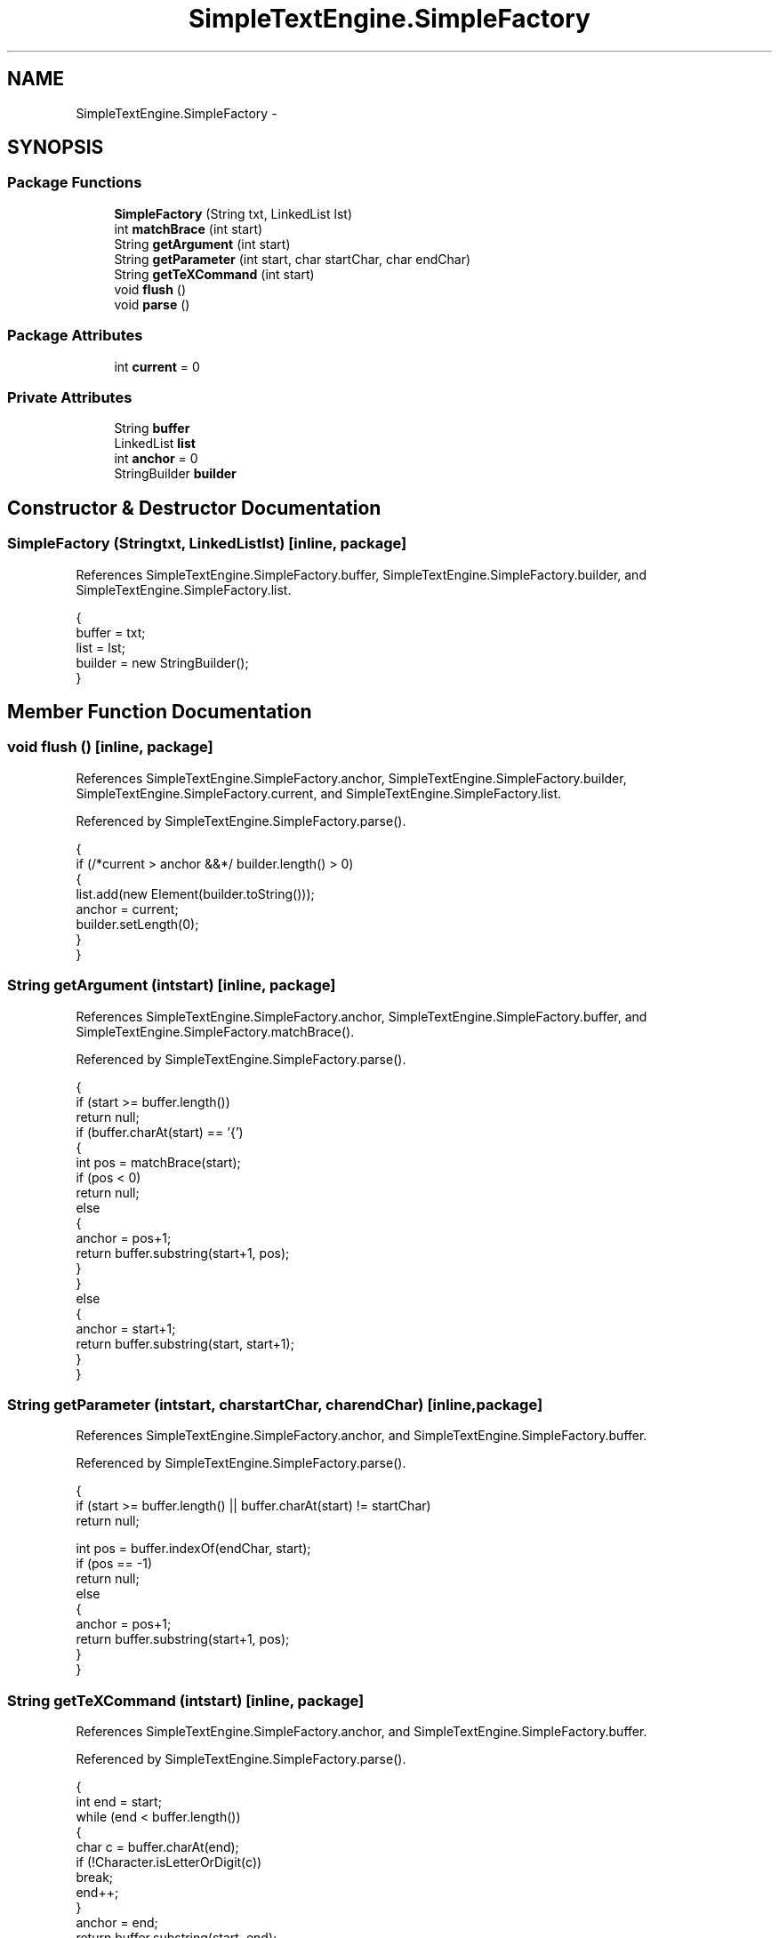 .TH "SimpleTextEngine.SimpleFactory" 3 "Tue Nov 27 2012" "Version 3.2" "Octave" \" -*- nroff -*-
.ad l
.nh
.SH NAME
SimpleTextEngine.SimpleFactory \- 
.SH SYNOPSIS
.br
.PP
.SS "Package Functions"

.in +1c
.ti -1c
.RI "\fBSimpleFactory\fP (String txt, LinkedList lst)"
.br
.ti -1c
.RI "int \fBmatchBrace\fP (int start)"
.br
.ti -1c
.RI "String \fBgetArgument\fP (int start)"
.br
.ti -1c
.RI "String \fBgetParameter\fP (int start, char startChar, char endChar)"
.br
.ti -1c
.RI "String \fBgetTeXCommand\fP (int start)"
.br
.ti -1c
.RI "void \fBflush\fP ()"
.br
.ti -1c
.RI "void \fBparse\fP ()"
.br
.in -1c
.SS "Package Attributes"

.in +1c
.ti -1c
.RI "int \fBcurrent\fP = 0"
.br
.in -1c
.SS "Private Attributes"

.in +1c
.ti -1c
.RI "String \fBbuffer\fP"
.br
.ti -1c
.RI "LinkedList \fBlist\fP"
.br
.ti -1c
.RI "int \fBanchor\fP = 0"
.br
.ti -1c
.RI "StringBuilder \fBbuilder\fP"
.br
.in -1c
.SH "Constructor & Destructor Documentation"
.PP 
.SS "\fBSimpleFactory\fP (Stringtxt, LinkedListlst)\fC [inline, package]\fP"
.PP
References SimpleTextEngine\&.SimpleFactory\&.buffer, SimpleTextEngine\&.SimpleFactory\&.builder, and SimpleTextEngine\&.SimpleFactory\&.list\&.
.PP
.nf
                {
                        buffer = txt;
                        list = lst;
                        builder = new StringBuilder();
                }
.fi
.SH "Member Function Documentation"
.PP 
.SS "void \fBflush\fP ()\fC [inline, package]\fP"
.PP
References SimpleTextEngine\&.SimpleFactory\&.anchor, SimpleTextEngine\&.SimpleFactory\&.builder, SimpleTextEngine\&.SimpleFactory\&.current, and SimpleTextEngine\&.SimpleFactory\&.list\&.
.PP
Referenced by SimpleTextEngine\&.SimpleFactory\&.parse()\&.
.PP
.nf
                {
                        if (/*current > anchor &&*/ builder\&.length() > 0)
                        {
                                list\&.add(new Element(builder\&.toString()));
                                anchor = current;
                                builder\&.setLength(0);
                        }
                }
.fi
.SS "String \fBgetArgument\fP (intstart)\fC [inline, package]\fP"
.PP
References SimpleTextEngine\&.SimpleFactory\&.anchor, SimpleTextEngine\&.SimpleFactory\&.buffer, and SimpleTextEngine\&.SimpleFactory\&.matchBrace()\&.
.PP
Referenced by SimpleTextEngine\&.SimpleFactory\&.parse()\&.
.PP
.nf
                {
                        if (start >= buffer\&.length())
                                return null;
                        if (buffer\&.charAt(start) == '{')
                        {
                                int pos = matchBrace(start);
                                if (pos < 0)
                                        return null;
                                else
                                {
                                        anchor = pos+1;
                                        return buffer\&.substring(start+1, pos);
                                }
                        }
                        else
                        {
                                anchor = start+1;
                                return buffer\&.substring(start, start+1);
                        }
                }
.fi
.SS "String \fBgetParameter\fP (intstart, charstartChar, charendChar)\fC [inline, package]\fP"
.PP
References SimpleTextEngine\&.SimpleFactory\&.anchor, and SimpleTextEngine\&.SimpleFactory\&.buffer\&.
.PP
Referenced by SimpleTextEngine\&.SimpleFactory\&.parse()\&.
.PP
.nf
                {
                        if (start >= buffer\&.length() || buffer\&.charAt(start) != startChar)
                                return null;

                        int pos = buffer\&.indexOf(endChar, start);
                        if (pos == -1)
                                return null;
                        else
                        {
                                anchor = pos+1;
                                return buffer\&.substring(start+1, pos);
                        }
                }
.fi
.SS "String \fBgetTeXCommand\fP (intstart)\fC [inline, package]\fP"
.PP
References SimpleTextEngine\&.SimpleFactory\&.anchor, and SimpleTextEngine\&.SimpleFactory\&.buffer\&.
.PP
Referenced by SimpleTextEngine\&.SimpleFactory\&.parse()\&.
.PP
.nf
                {
                        int end = start;
                        while (end < buffer\&.length())
                        {
                                char c = buffer\&.charAt(end);
                                if (!Character\&.isLetterOrDigit(c))
                                        break;
                                end++;
                        }
                        anchor = end;
                        return buffer\&.substring(start, end);
                }
.fi
.SS "int \fBmatchBrace\fP (intstart)\fC [inline, package]\fP"
.PP
References SimpleTextEngine\&.SimpleFactory\&.buffer\&.
.PP
Referenced by SimpleTextEngine\&.SimpleFactory\&.getArgument()\&.
.PP
.nf
                {
                        int depth = 0;
                        while (start < buffer\&.length())
                        {
                                switch (buffer\&.charAt(start))
                                {
                                case '{': depth++; break;
                                case '}': depth--; if (depth == 0) return start; break;
                                default: break;
                                }
                                start++;
                        }
                        return -1;
                }
.fi
.SS "void \fBparse\fP ()\fC [inline, package]\fP"
.PP
References SimpleTextEngine\&.SimpleFactory\&.anchor, SimpleTextEngine\&.SimpleFactory\&.buffer, SimpleTextEngine\&.SimpleFactory\&.builder, SimpleTextEngine\&.SimpleFactory\&.current, SimpleTextEngine\&.SimpleFactory\&.flush(), SimpleTextEngine\&.SimpleFactory\&.getArgument(), SimpleTextEngine\&.SimpleFactory\&.getParameter(), SimpleTextEngine\&.SimpleFactory\&.getTeXCommand(), SimpleTextEngine\&.TeXElement\&.isSymbol(), and SimpleTextEngine\&.SimpleFactory\&.list\&.
.PP
Referenced by SimpleTextEngine\&.LineElement\&.LineElement()\&.
.PP
.nf
                {
                        String arg;

                        current = anchor;
                        while (current < buffer\&.length())
                        {
                                switch (buffer\&.charAt(current))
                                {
                                case '^':
                                case '_':
                                        flush();
                                        arg = getArgument(current+1);
                                        if (arg != null)
                                        {
                                                if (buffer\&.charAt(current) == '_')
                                                        list\&.add(new SubscriptElement(arg));
                                                else if (buffer\&.charAt(current) == '^')
                                                        list\&.add(new SuperscriptElement(arg));
                                                current = anchor;

                                                if (list\&.size() > 1)
                                                {
                                                        Element e1 = (Element)list\&.get(list\&.size()-2);
                                                        Element e2 = (Element)list\&.get(list\&.size()-1);
                                                        if ((e1 instanceof SubscriptElement && e2 instanceof SuperscriptElement) ||
                                                            (e2 instanceof SubscriptElement && e1 instanceof SuperscriptElement))
                                                        {
                                                                list\&.remove(list\&.size()-2);
                                                                list\&.remove(list\&.size()-1);
                                                                list\&.add(new ScriptElement(e1, e2));
                                                        }
                                                }
                                        }
                                        else
                                                current++;
                                        break;
                                case '{':
                                        flush();
                                        arg = getArgument(current);
                                        if (arg != null)
                                                list\&.add(new LineElement(arg, false));
                                        else
                                                System\&.err\&.println('WARNING: unmatched brace '{'');
                                        current = anchor;
                                        break;
                                case '\\':
                                        if (current+1 < buffer\&.length())
                                                switch (buffer\&.charAt(current+1))
                                                {
                                                        case '\\':
                                                        case '{':
                                                        case '}':
                                                        case '_':
                                                        case '^':
                                                                builder\&.append(buffer\&.charAt(current+1));
                                                                current = anchor = current+2;
                                                                break;
                                                        default:
                                                                flush();
                                                                arg = getTeXCommand(current+1);
                                                                if (arg != null && arg\&.length() > 0)
                                                                {
                                                                        if (TeXElement\&.isSymbol(arg))
                                                                                list\&.add(new TeXElement(arg));
                                                                        else if (arg\&.startsWith('it') || arg\&.startsWith('sl'))
                                                                        {
                                                                                list\&.add(new TeXFontSwitchCommand(Font\&.ITALIC));
                                                                                anchor = current+3;
                                                                        }
                                                                        else if (arg\&.startsWith('bf'))
                                                                        {
                                                                                list\&.add(new TeXFontSwitchCommand(Font\&.BOLD));
                                                                                anchor = current+3;
                                                                        }
                                                                        else if (arg\&.startsWith('rm'))
                                                                        {
                                                                                list\&.add(new TeXFontSwitchCommand(Font\&.PLAIN));
                                                                                anchor = current+3;
                                                                        }
                                                                        else if (arg\&.equals('color'))
                                                                        {
                                                                                String mode = getParameter(anchor, '[', ']');
                                                                                String color = getParameter(anchor, '{', '}');
                                                                                list\&.add(new TeXFontColorCommand(mode, color));
                                                                        }
                                                                        else if (arg\&.equals('fontsize'))
                                                                        {
                                                                                String sz = getParameter(anchor, '{', '}');
                                                                                list\&.add(new TeXFontSizeCommand(sz));
                                                                        }
                                                                        else if (arg\&.equals('fontname'))
                                                                        {
                                                                                String name = getParameter(anchor, '{', '}');
                                                                                list\&.add(new TeXFontNameCommand(name));
                                                                        }
                                                                }
                                                                else
                                                                        System\&.err\&.println('WARNING: unable to interpret TeX command: ' + buffer\&.substring(current));
                                                                current = anchor;
                                                                break;
                                                }
                                        else
                                                System\&.err\&.println('WARNING: unable to interpret TeX command: ' + buffer\&.substring(current));
                                        break;
                                default:
                                        builder\&.append(buffer\&.charAt(current++));
                                        break;
                                }
                        }

                        flush();
                }
.fi
.SH "Member Data Documentation"
.PP 
.SS "int \fBanchor\fP = 0\fC [private]\fP"
.PP
Referenced by SimpleTextEngine\&.SimpleFactory\&.flush(), SimpleTextEngine\&.SimpleFactory\&.getArgument(), SimpleTextEngine\&.SimpleFactory\&.getParameter(), SimpleTextEngine\&.SimpleFactory\&.getTeXCommand(), and SimpleTextEngine\&.SimpleFactory\&.parse()\&.
.SS "String \fBbuffer\fP\fC [private]\fP"
.PP
Referenced by SimpleTextEngine\&.SimpleFactory\&.getArgument(), SimpleTextEngine\&.SimpleFactory\&.getParameter(), SimpleTextEngine\&.SimpleFactory\&.getTeXCommand(), SimpleTextEngine\&.SimpleFactory\&.matchBrace(), SimpleTextEngine\&.SimpleFactory\&.parse(), and SimpleTextEngine\&.SimpleFactory\&.SimpleFactory()\&.
.SS "StringBuilder \fBbuilder\fP\fC [private]\fP"
.PP
Referenced by SimpleTextEngine\&.SimpleFactory\&.flush(), SimpleTextEngine\&.SimpleFactory\&.parse(), and SimpleTextEngine\&.SimpleFactory\&.SimpleFactory()\&.
.SS "int \fBcurrent\fP = 0\fC [package]\fP"
.PP
Referenced by SimpleTextEngine\&.SimpleFactory\&.flush(), and SimpleTextEngine\&.SimpleFactory\&.parse()\&.
.SS "LinkedList \fBlist\fP\fC [private]\fP"
.PP
Referenced by SimpleTextEngine\&.SimpleFactory\&.flush(), SimpleTextEngine\&.SimpleFactory\&.parse(), and SimpleTextEngine\&.SimpleFactory\&.SimpleFactory()\&.

.SH "Author"
.PP 
Generated automatically by Doxygen for Octave from the source code\&.
